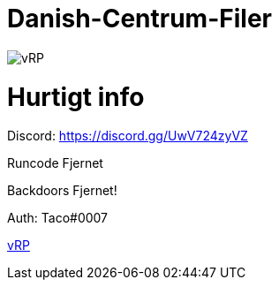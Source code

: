 # Danish-Centrum-Filer

image::readme folder/danishcentrumssindelogo.png[vRP]

# Hurtigt info

Discord: https://discord.gg/UwV724zyVZ

Runcode Fjernet

Backdoors Fjernet!

Auth: Taco#0007



https://github.com/Just-Taco/Danish-Centrum-Filer/blob/main/readme%20folder/doc.adoc[vRP]
